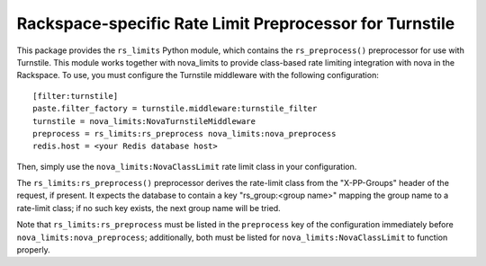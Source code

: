 ========================================================
Rackspace-specific Rate Limit Preprocessor for Turnstile
========================================================

This package provides the ``rs_limits`` Python module, which contains
the ``rs_preprocess()`` preprocessor for use with Turnstile.  This
module works together with nova_limits to provide class-based rate
limiting integration with nova in the Rackspace.  To use, you must
configure the Turnstile middleware with the following configuration::

    [filter:turnstile]
    paste.filter_factory = turnstile.middleware:turnstile_filter
    turnstile = nova_limits:NovaTurnstileMiddleware
    preprocess = rs_limits:rs_preprocess nova_limits:nova_preprocess
    redis.host = <your Redis database host>

Then, simply use the ``nova_limits:NovaClassLimit`` rate limit class
in your configuration.

The ``rs_limits:rs_preprocess()`` preprocessor derives the rate-limit
class from the "X-PP-Groups" header of the request, if present.  It
expects the database to contain a key "rs_group:<group name>" mapping
the group name to a rate-limit class; if no such key exists, the next
group name will be tried.

Note that ``rs_limits:rs_preprocess`` must be listed in the
``preprocess`` key of the configuration immediately before
``nova_limits:nova_preprocess``; additionally, both must be listed for
``nova_limits:NovaClassLimit`` to function properly.
